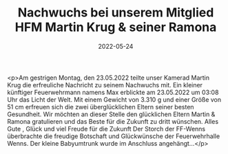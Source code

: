 #+TITLE: Nachwuchs bei unserem Mitglied HFM Martin Krug & seiner Ramona
#+DATE: 2022-05-24
#+FACEBOOK_URL: https://facebook.com/ffwenns/posts/7583200675088325

<p>Am gestrigen Montag, den 23.05.2022 teilte unser Kamerad Martin Krug die erfreuliche Nachricht zu seinem Nachwuchs mit. Ein kleiner künftiger Feuerwehrmann namens Max erblickte am 23.05.2022 um 03:08 Uhr das Licht der Welt. Mit einem Gewicht von 3.310 g und einer Größe von 51 cm erfreuen sich die zwei überglücklichen Eltern seiner besten Gesundheit. Wir möchten an dieser Stelle den glücklichen Eltern Martin & Ramona gratulieren und das Beste für die Zukunft zu dritt wünschen. Alles Gute , Glück und viel Freude für die Zukunft 
Der Storch der FF-Wenns überbrachte die freudige Botschaft und Glückwünsche der Feuerwehrhalle Wenns.
Der kleine Babyumtrunk wurde im Anschluss angehängt...</p>
